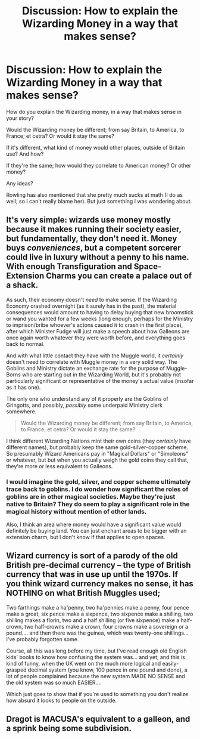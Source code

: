 #+TITLE: Discussion: How to explain the Wizarding Money in a way that makes sense?

* Discussion: How to explain the Wizarding Money in a way that makes sense?
:PROPERTIES:
:Author: SnarkyAndProud
:Score: 5
:DateUnix: 1548917621.0
:DateShort: 2019-Jan-31
:FlairText: Discussion
:END:
How do you explain the Wizarding money, in a way that makes sense in your story?

Would the Wizarding money be different; from say Britain, to America, to France; et cetra? Or would it stay the same?

If it's different, what kind of money would other places, outside of Britain use? And how?

If they're the same; how would they correlate to American money? Or other money?

Any ideas?

Rowling has also mentioned that she pretty much sucks at math (I do as well; so I can't really blame her). But just something I was wondering about.


** It's very simple: wizards use money mostly because it makes running their society easier, but fundamentally, they don't need it. Money buys /conveniences/, but a competent sorcerer could live in luxury without a penny to his name. With enough Transfiguration and Space-Extension Charms you can create a palace out of a shack.

As such, their economy doesn't /need/ to make sense. If the Wizarding Economy crashed overnight (as it surely has in the past), the material consequences would amount to having to delay buying that new broomstick or wand you wanted for a few weeks (long enough, perhaps for the Ministry to imprison/bribe whoever's actons caused it to crash in the first place), after which Minister Fudge will just make a speech about how Galleons are once again worth whatever they were worth before, and everything goes back to normal.

And with what little contact they have with the Muggle world, it /certainly/ doesn't need to correlate with Muggle money in a very solid way. The Goblins and Ministry dictate an exchange rate for the purpose of Muggle-Borns who are starting out in the Wizarding World, but it's probably not particularly significant or representative of the money's actual value (insofar as it has one).

The only one who understand any of it properly are the Goblins of Gringotts, and possibly, /possibly/ some underpaid Ministry clerk somewhere.

#+begin_quote
  Would the Wizarding money be different; from say Britain, to America, to France; et cetra? Or would it stay the same?
#+end_quote

I think different Wizarding Nations mint their own coins (they /certainly/ have different names), but probably keep the same gold-silver-copper scheme. So presumably Wizard Americans pay in "Magical Dollars" or "Simoleons" or whatever, but but when you actually weigh the gold coins they call that, they're more or less equivalent to Galleons.
:PROPERTIES:
:Author: Achille-Talon
:Score: 5
:DateUnix: 1548932794.0
:DateShort: 2019-Jan-31
:END:

*** I would imagine the gold, silver, and copper scheme ultimately trace back to goblins. I do wonder how significant the roles of goblins are in other magical societies. Maybe they're just native to Britain? They do seem to play a significant role in the magical history without mention of other lands.

Also, I think an area where money would have a significant value would definitely be buying land. You can just enchant areas to be bigger with an extension charm, but I don't know if that applies to open spaces.
:PROPERTIES:
:Author: RisingEarth
:Score: 1
:DateUnix: 1548971591.0
:DateShort: 2019-Feb-01
:END:


** Wizard currency is sort of a parody of the old British pre-decimal currency -- the type of British currency that was in use up until the 1970s. If you think wizard currency makes no sense, it has NOTHING on what British Muggles used;

Two farthings make a ha'penny, two ha'pennies make a penny, four pence make a groat, six pence make a sixpence, two sixpence make a shilling, two shilling makes a florin, two and a half shilling (or five sixpence) make a half-crown, two half-crowns make a crown, four crowns make a sovereign or a pound.... and then there was the guinea, which was twenty-one shillings... I've probably forgotten some.

Course, all this was long before my time, but I've read enough old English kids' books to know how confusing the system was... and yet, and this is kind of funny, when the UK went on the much more logical and easily-grasped decimal system (you know, 100 pence in one pound and done), a lot of people complained because the new system MADE NO SENSE and the old system was so much EASIER....

Which just goes to show that if you're used to something you don't realize how absurd it looks to people on the outside.
:PROPERTIES:
:Author: Dina-M
:Score: 5
:DateUnix: 1548938866.0
:DateShort: 2019-Jan-31
:END:


** Dragot is MACUSA's equivalent to a galleon, and a sprink being some subdivision.
:PROPERTIES:
:Author: PrimeFox
:Score: 1
:DateUnix: 1548946509.0
:DateShort: 2019-Jan-31
:END:
